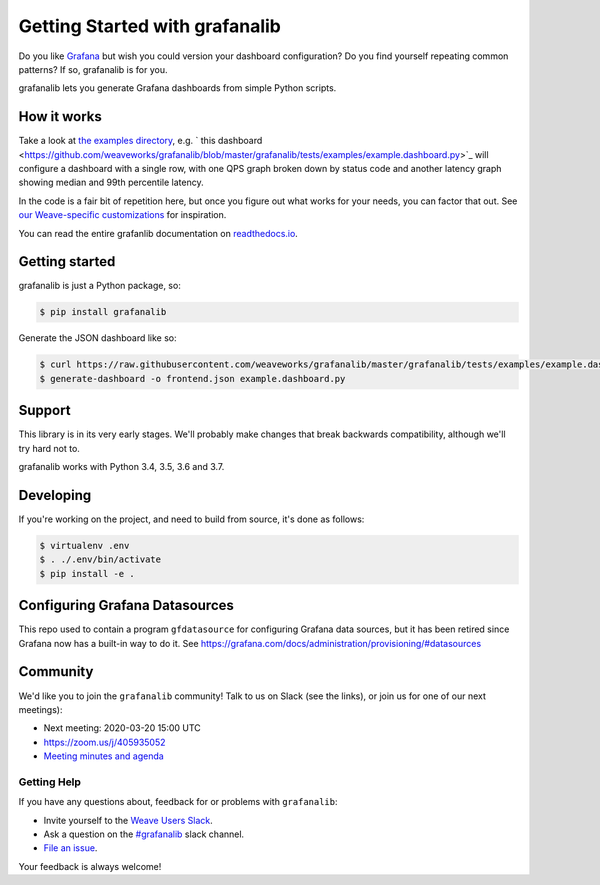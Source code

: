 ===============================
Getting Started with grafanalib
===============================

.. image:: https://circleci.com/gh/weaveworks/grafanalib.svg?style=shield
    :target: https://circleci.com/gh/weaveworks/grafanalib

Do you like `Grafana <http://grafana.org/>`_ but wish you could version your
dashboard configuration? Do you find yourself repeating common patterns? If
so, grafanalib is for you.

grafanalib lets you generate Grafana dashboards from simple Python scripts.

How it works
============

Take a look at `the examples directory
<https://github.com/weaveworks/grafanalib/blob/master/grafanalib/tests/examples/>`_,
e.g. ` this dashboard
<https://github.com/weaveworks/grafanalib/blob/master/grafanalib/tests/examples/example.dashboard.py>`_
will configure a dashboard with a single row, with one QPS graph broken down
by status code and another latency graph showing median and 99th percentile
latency.

In the code is a fair bit of repetition here, but once you figure out what
works for your needs, you can factor that out.
See `our Weave-specific customizations
<https://github.com/weaveworks/grafanalib/blob/master/grafanalib/weave.py>`_
for inspiration.

You can read the entire grafanlib documentation on `readthedocs.io
<https://grafanalib.readthedocs.io/>`_.

Getting started
===============

grafanalib is just a Python package, so:

.. code-block:: console

  $ pip install grafanalib


Generate the JSON dashboard like so:

.. code-block:: console

  $ curl https://raw.githubusercontent.com/weaveworks/grafanalib/master/grafanalib/tests/examples/example.dashboard.py
  $ generate-dashboard -o frontend.json example.dashboard.py


Support
=======

This library is in its very early stages. We'll probably make changes that
break backwards compatibility, although we'll try hard not to.

grafanalib works with Python 3.4, 3.5, 3.6 and 3.7.

Developing
==========
If you're working on the project, and need to build from source, it's done as follows:

.. code-block:: console

  $ virtualenv .env
  $ . ./.env/bin/activate
  $ pip install -e .

Configuring Grafana Datasources
===============================

This repo used to contain a program ``gfdatasource`` for configuring
Grafana data sources, but it has been retired since Grafana now has a
built-in way to do it.  See https://grafana.com/docs/administration/provisioning/#datasources

Community
=========

We'd like you to join the ``grafanalib`` community! Talk to us on Slack (see the links),
or join us for one of our next meetings):

- Next meeting: 2020-03-20 15:00 UTC
- https://zoom.us/j/405935052
- `Meeting minutes and agenda
  <https://docs.google.com/document/d/1JxrSszyPHYhNbJDWYZehRKv6AO4U-zIBhuNmYQVOIHo/edit>`_


Getting Help
------------

If you have any questions about, feedback for or problems with ``grafanalib``:

- Invite yourself to the `Weave Users Slack <https://slack.weave.works/>`_.
- Ask a question on the `#grafanalib <https://weave-community.slack.com/messages/grafanalib/>`_ slack channel.
- `File an issue <https://github.com/weaveworks/grafanalib/issues/new>`_.

Your feedback is always welcome!
